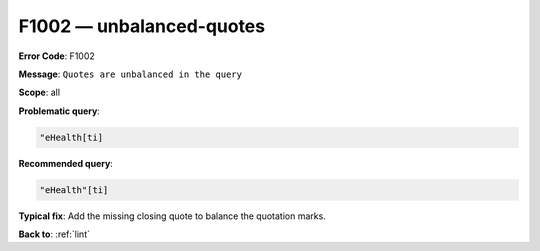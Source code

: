 .. _F1002:

F1002 — unbalanced-quotes
=========================

**Error Code**: F1002

**Message**: ``Quotes are unbalanced in the query``

**Scope**: all

**Problematic query**:

.. code-block:: text

    "eHealth[ti]

**Recommended query**:

.. code-block:: text

    "eHealth"[ti]

**Typical fix**: Add the missing closing quote to balance the quotation marks.

**Back to**: :ref:`lint`
